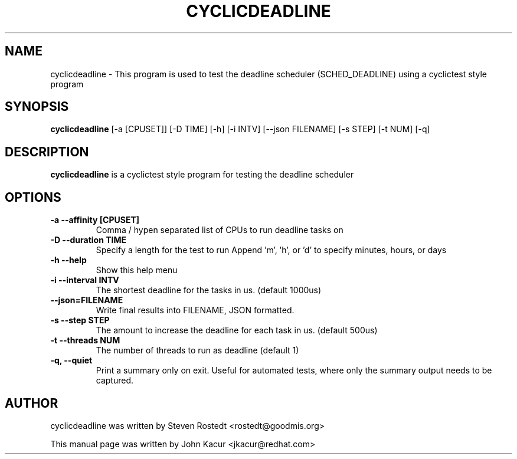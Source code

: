 .\"                                      Hey, EMACS: -*- nroff -*-
.TH CYCLICDEADLINE 8 "January 16, 2020"
.\" Please adjust this date whenever revising the manpage.
.\"
.\" Some roff macros, for reference:
.\" .nh        disable hyphenation
.\" .hy        enable hyphenation
.\" .ad l      left justify
.\" .ad b      justify to both left and right margins
.\" .nf        disable filling
.\" .fi        enable filling
.\" .br        insert line break
.\" .sp <n>    insert n+1 empty lines
.\" for manpage-specific macros, see man(7)
.SH NAME
cyclicdeadline \- This program is used to test the deadline scheduler (SCHED_DEADLINE) using a cyclictest style program
.PP
.SH SYNOPSIS
.B cyclicdeadline
.RI "[-a [CPUSET]] [-D TIME] [-h]  [-i INTV] [--json FILENAME] [-s STEP] [-t NUM] [-q]"
.PP
.SH DESCRIPTION
.B cyclicdeadline
is a cyclictest style program for testing the deadline scheduler
.PP
.SH OPTIONS
.TP
.B \-a \-\-affinity [CPUSET]
Comma / hypen separated list of CPUs to run deadline tasks on
.TP
.B \-D \-\-duration TIME
Specify a length for the test to run
Append 'm', 'h', or 'd' to specify minutes, hours, or days
.TP
.B \-h \-\-help
Show this help menu
.TP
.B \-i \-\-interval INTV
The shortest deadline for the tasks in us. (default 1000us)
.TP
.B \-\-json=FILENAME
Write final results into FILENAME, JSON formatted.
.TP
.B \-s \-\-step STEP
The amount to increase the deadline for each task in us. (default 500us)
.TP
.B \-t \-\-threads NUM
The number of threads to run as deadline (default 1)
.TP
.B \-q, \-\-quiet
Print a summary only on exit. Useful for automated tests, where only
the summary output needs to be captured.
.br
.SH AUTHOR
cyclicdeadline was written by Steven Rostedt <rostedt@goodmis.org>
.PP
This manual page was written by John Kacur <jkacur@redhat.com>
